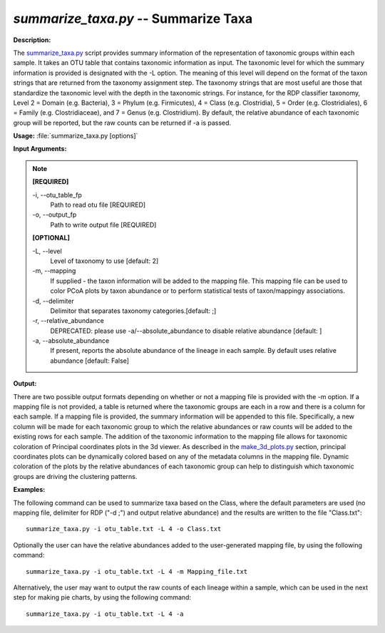 .. _summarize_taxa:

.. index:: summarize_taxa.py

*summarize_taxa.py* -- Summarize Taxa
^^^^^^^^^^^^^^^^^^^^^^^^^^^^^^^^^^^^^^^^^^^^^^^^^^^^^^^^^^^^^^^^^^^^^^^^^^^^^^^^^^^^^^^^^^^^^^^^^^^^^^^^^^^^^^^^^^^^^^^^^^^^^^^^^^^^^^^^^^^^^^^^^^^^^^^^^^^^^^^^^^^^^^^^^^^^^^^^^^^^^^^^^^^^^^^^^^^^^^^^^^^^^^^^^^^^^^^^^^^^^^^^^^^^^^^^^^^^^^^^^^^^^^^^^^^^^^^^^^^^^^^^^^^^^^^^^^^^^^^^^^^^^

**Description:**

The `summarize_taxa.py <./summarize_taxa.html>`_ script provides summary information of the representation of taxonomic groups within each sample. It takes an OTU table that contains taxonomic information as input. The taxonomic level for which the summary information is provided is designated with the -L option. The meaning of this level will depend on the format of the taxon strings that are returned from the taxonomy assignment step. The taxonomy strings that are most useful are those that standardize the taxonomic level with the depth in the taxonomic strings. For instance, for the RDP classifier taxonomy, Level 2 = Domain (e.g. Bacteria), 3 = Phylum (e.g. Firmicutes), 4 = Class (e.g. Clostridia), 5 = Order (e.g. Clostridiales), 6 = Family (e.g. Clostridiaceae), and 7 = Genus (e.g. Clostridium). By default, the relative abundance of each taxonomic group will be reported, but the raw counts can be returned if -a is passed.


**Usage:** :file:`summarize_taxa.py [options]`

**Input Arguments:**

.. note::

	
	**[REQUIRED]**
		
	-i, `-`-otu_table_fp
		Path to read otu file [REQUIRED]
	-o, `-`-output_fp
		Path to write output file [REQUIRED]
	
	**[OPTIONAL]**
		
	-L, `-`-level
		Level of taxonomy to use [default: 2]
	-m, `-`-mapping
		If supplied - the taxon information will be added to the mapping file. This mapping file can be used to color PCoA plots by taxon abundance or to perform statistical tests of taxon/mappingy associations.
	-d, `-`-delimiter
		Delimitor that separates taxonomy categories.[default: ;]
	-r, `-`-relative_abundance
		DEPRECATED: please use -a/--absolute_abundance to disable relative abundance [default: ]
	-a, `-`-absolute_abundance
		If present, reports the absolute abundance of the lineage in each sample. By default uses relative abundance [default: False]


**Output:**

There are two possible output formats depending on whether or not a mapping file is provided with the -m option. If a mapping file is not provided, a table is returned where the taxonomic groups are each in a row and there is a column for each sample. If a mapping file is provided, the summary information will be appended to this file. Specifically, a new column will be made for each taxonomic group to which the relative abundances or raw counts will be added to the existing rows for each sample. The addition of the taxonomic information to the mapping file allows for taxonomic coloration of Principal coordinates plots in the 3d viewer. As described in the `make_3d_plots.py <./make_3d_plots.html>`_ section, principal coordinates plots can be dynamically colored based on any of the metadata columns in the mapping file. Dynamic coloration of the plots by the relative abundances of each taxonomic group can help to distinguish which taxonomic groups are driving the clustering patterns.



**Examples:**

The following command can be used to summarize taxa based on the Class, where the default parameters are used (no mapping file, delimiter for RDP ("-d ;") and output relative abundance) and the results are written to the file "Class.txt":

::

	summarize_taxa.py -i otu_table.txt -L 4 -o Class.txt

Optionally the user can have the relative abundances added to the user-generated mapping file, by using the following command:

::

	summarize_taxa.py -i otu_table.txt -L 4 -m Mapping_file.txt

Alternatively, the user may want to output the raw counts of each lineage within a sample, which can be used in the next step for making pie charts, by using the following command:

::

	summarize_taxa.py -i otu_table.txt -L 4 -a


